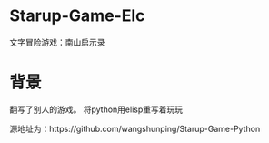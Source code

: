 * Starup-Game-Elc
文字冒险游戏：南山启示录

* 背景
翻写了别人的游戏。 将python用elisp重写着玩玩

源地址为：https://github.com/wangshunping/Starup-Game-Python
